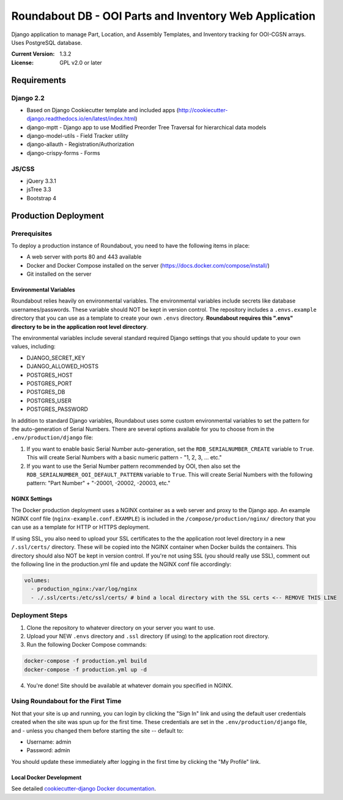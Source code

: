 Roundabout DB - OOI Parts and Inventory Web Application
=========================================================

Django application to manage Part, Location, and Assembly Templates, and Inventory tracking for OOI-CGSN arrays. Uses PostgreSQL database.

:Current Version: 1.3.2
:License: GPL v2.0 or later


============
Requirements
============

Django 2.2
------------------
- Based on Django Cookiecutter template and included apps (http://cookiecutter-django.readthedocs.io/en/latest/index.html)
- django-mptt - Django app to use Modified Preorder Tree Traversal for hierarchical data models
- django-model-utils - Field Tracker utility
- django-allauth - Registration/Authorization
- django-crispy-forms - Forms

JS/CSS
------
- jQuery 3.3.1
- jsTree 3.3
- Bootstrap 4

============
Production Deployment
============

Prerequisites
-------------

To deploy a production instance of Roundabout, you need to have the following items in place:

- A web server with ports 80 and 443 available
- Docker and Docker Compose installed on the server (`<https://docs.docker.com/compose/install/>`_)
- Git installed on the server

Environmental Variables
^^^^^^^^^^^^^^^^^^^^^^^
Roundabout relies heavily on environmental variables. The environmental variables include secrets like database usernames/passwords.
These variable should NOT be kept in version control. The repository includes a ``.envs.example`` directory that you can use as
a template to create your own ``.envs`` directory. **Roundabout requires this ".envs" directory to be in the application root level directory**.

The environmental variables include several standard required Django settings that you should update to your own values, including:

- DJANGO_SECRET_KEY
- DJANGO_ALLOWED_HOSTS
- POSTGRES_HOST
- POSTGRES_PORT
- POSTGRES_DB
- POSTGRES_USER
- POSTGRES_PASSWORD

In addition to standard Django variables, Roundabout uses some custom environmental variables to set the pattern for the auto-generation of Serial Numbers. There are several options available for you to choose from in the ``.env/production/django`` file:

1) If you want to enable basic Serial Number auto-generation, set the ``RDB_SERIALNUMBER_CREATE`` variable to ``True``. This will create Serial Numbers with a basic numeric pattern - "1, 2, 3, ... etc."
2) If you want to use the Serial Number pattern recommended by OOI, then also set the ``RDB_SERIALNUMBER_OOI_DEFAULT_PATTERN`` variable to ``True``. This will create Serial Numbers with the following pattern: "Part Number" + "-20001, -20002, -20003, etc."

NGINX Settings
^^^^^^^^^^^^^^

The Docker production deployment uses a NGINX container as a web server and proxy to the Django app. An example NGINX conf file (``nginx-example.conf.EXAMPLE``) is included in the ``/compose/production/nginx/`` directory that you can use as a template for HTTP or HTTPS deployment.

If using SSL, you also need to upload your SSL certificates to the the application root level directory in a new ``/.ssl/certs/`` directory.  These will be copied into the NGINX container when Docker builds the containers.  This directory should also NOT be kept in version control. If you're not using SSL (you should really use SSL), comment out the following line in the production.yml file and update the NGINX conf file accordingly:

.. code:: YAML

    volumes:
      - production_nginx:/var/log/nginx
      - ./.ssl/certs:/etc/ssl/certs/ # bind a local directory with the SSL certs <-- REMOVE THIS LINE

Deployment Steps
----------------

1) Clone the repository to whatever directory on your server you want to use.
2) Upload your NEW ``.envs`` directory and ``.ssl`` directory (if using) to the application root directory.
3) Run the following Docker Compose commands:

.. code:: console

    docker-compose -f production.yml build
    docker-compose -f production.yml up -d

4) You're done! Site should be available at whatever domain you specified in NGINX.

Using Roundabout for the First Time
--------------------------------

Not that your site is up and running, you can login by clicking the "Sign In" link and using the default user credentials created when the site was spun up for the first time. These credentials are set in the ``.env/production/django`` file, and - unless you changed them before starting the site -- default to:

- Username: admin
- Password: admin

You should update these immediately after logging in the first time by clicking the "My Profile" link.

Local Docker Development
^^^^^^^^^^^^^^^^^^^^^^^^

See detailed `cookiecutter-django Docker documentation`_.

.. _`cookiecutter-django Docker documentation`: http://cookiecutter-django.readthedocs.io/en/latest/deployment-with-docker.html
